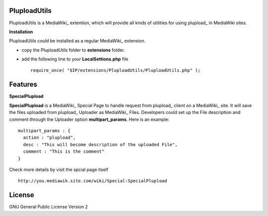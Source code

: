 PluploadUtils
=============

PluploadUtils is a MediaWiki_ extention, which will
provide all kinds of utilities for using 
plupload_ in MediaWiki sites.

**Installation**

PluploadUtils could be installed as a regular MediaWiki_ extension.

- copy the PluploadUtils folder to **extensions** folder.
- add the following line to your **LocalSettions.php** file ::

    require_once( "$IP/extensions/PluploadUtils/PluploadUtils.php" );

Features
========

**SpecialPlupload**

**SpecialPlupload** is a MediaWiki_ Special Page to handle request
from plupload_ client on a MediaWiki_ site.
It will save the files uploaded from plupload_ Uploader as
MediaWiki_ Files.
Developers could set up the File description and comment through
the Uploader option **multipart_params**.
Here is an example::

  multipart_params : {
    action : "plupload",
    desc : "This will become description of the uploaded File",
    comment : "This is the comment"
  }

Check more details by visit the spcial page itself ::

  http://you.mediawik.site.com/wiki/Special:SpecialPlupload

License
=======

GNU General Public License Version 2

.. _plupload https://github.com/moxiecode/plupload
.. _MediaWiki http://www.mediawiki.org/
